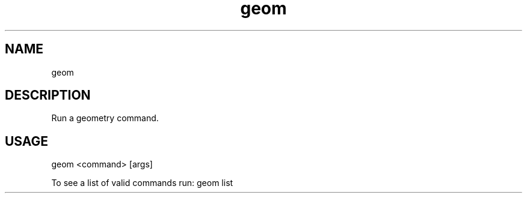 .TH "geom" "1" "4 May 2012" "version 0.1"
.SH NAME
geom 
.SH DESCRIPTION
Run a geometry command.
.SH USAGE
geom <command> [args]
.PP
To see a list of valid commands run: geom list
